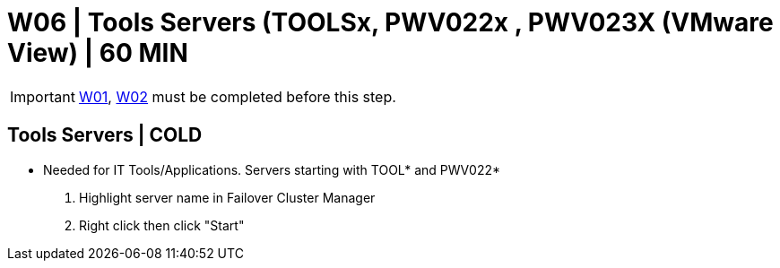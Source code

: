 = W06 | Tools Servers (TOOLSx, PWV022x , PWV023X (VMware View) | 60 MIN

===================
IMPORTANT: xref:chapter4/tier0/windows/W01.adoc[W01], xref:chapter4/tier0/windows/W02.adoc[W02] must be completed before this step.
===================

== Tools Servers | COLD

- Needed for IT Tools/Applications.  Servers starting with TOOL* and PWV022*

. Highlight server name in Failover Cluster Manager

. Right click then click "Start"
